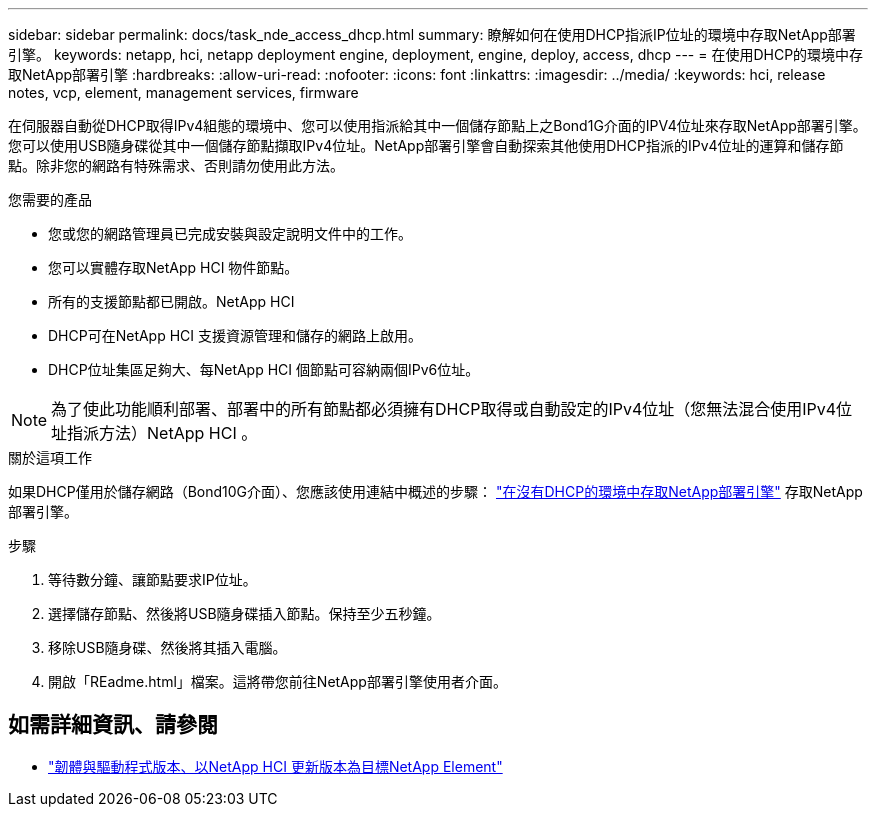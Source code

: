 ---
sidebar: sidebar 
permalink: docs/task_nde_access_dhcp.html 
summary: 瞭解如何在使用DHCP指派IP位址的環境中存取NetApp部署引擎。 
keywords: netapp, hci, netapp deployment engine, deployment, engine, deploy, access, dhcp 
---
= 在使用DHCP的環境中存取NetApp部署引擎
:hardbreaks:
:allow-uri-read: 
:nofooter: 
:icons: font
:linkattrs: 
:imagesdir: ../media/
:keywords: hci, release notes, vcp, element, management services, firmware


[role="lead"]
在伺服器自動從DHCP取得IPv4組態的環境中、您可以使用指派給其中一個儲存節點上之Bond1G介面的IPV4位址來存取NetApp部署引擎。您可以使用USB隨身碟從其中一個儲存節點擷取IPv4位址。NetApp部署引擎會自動探索其他使用DHCP指派的IPv4位址的運算和儲存節點。除非您的網路有特殊需求、否則請勿使用此方法。

.您需要的產品
* 您或您的網路管理員已完成安裝與設定說明文件中的工作。
* 您可以實體存取NetApp HCI 物件節點。
* 所有的支援節點都已開啟。NetApp HCI
* DHCP可在NetApp HCI 支援資源管理和儲存的網路上啟用。
* DHCP位址集區足夠大、每NetApp HCI 個節點可容納兩個IPv6位址。



NOTE: 為了使此功能順利部署、部署中的所有節點都必須擁有DHCP取得或自動設定的IPv4位址（您無法混合使用IPv4位址指派方法）NetApp HCI 。

.關於這項工作
如果DHCP僅用於儲存網路（Bond10G介面）、您應該使用連結中概述的步驟： link:task_nde_access_no_dhcp.html["在沒有DHCP的環境中存取NetApp部署引擎"] 存取NetApp部署引擎。

.步驟
. 等待數分鐘、讓節點要求IP位址。
. 選擇儲存節點、然後將USB隨身碟插入節點。保持至少五秒鐘。
. 移除USB隨身碟、然後將其插入電腦。
. 開啟「REadme.html」檔案。這將帶您前往NetApp部署引擎使用者介面。


[discrete]
== 如需詳細資訊、請參閱

* https://kb.netapp.com/Advice_and_Troubleshooting/Hybrid_Cloud_Infrastructure/NetApp_HCI/Firmware_and_driver_versions_in_NetApp_HCI_and_NetApp_Element_software["韌體與驅動程式版本、以NetApp HCI 更新版本為目標NetApp Element"^]

